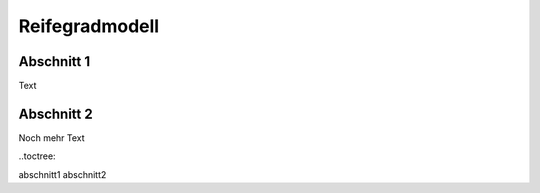 Reifegradmodell
========

Abschnitt 1
-----------
Text


Abschnitt 2
-----------
Noch mehr Text


..toctree::

abschnitt1
abschnitt2
